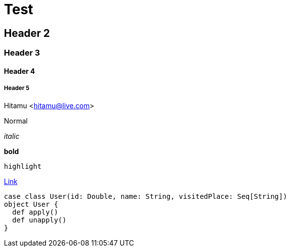 :hp-tags: Testing, github, blog

# Test

## Header 2

### Header 3

#### Header 4

##### Header 5

Hitamu <hitamu@live.com>

Normal

_italic_

*bold*

`highlight`

http://google.com[Link]


[source, java]
----
case class User(id: Double, name: String, visitedPlace: Seq[String])
object User {
  def apply()
  def unapply()
}
----

